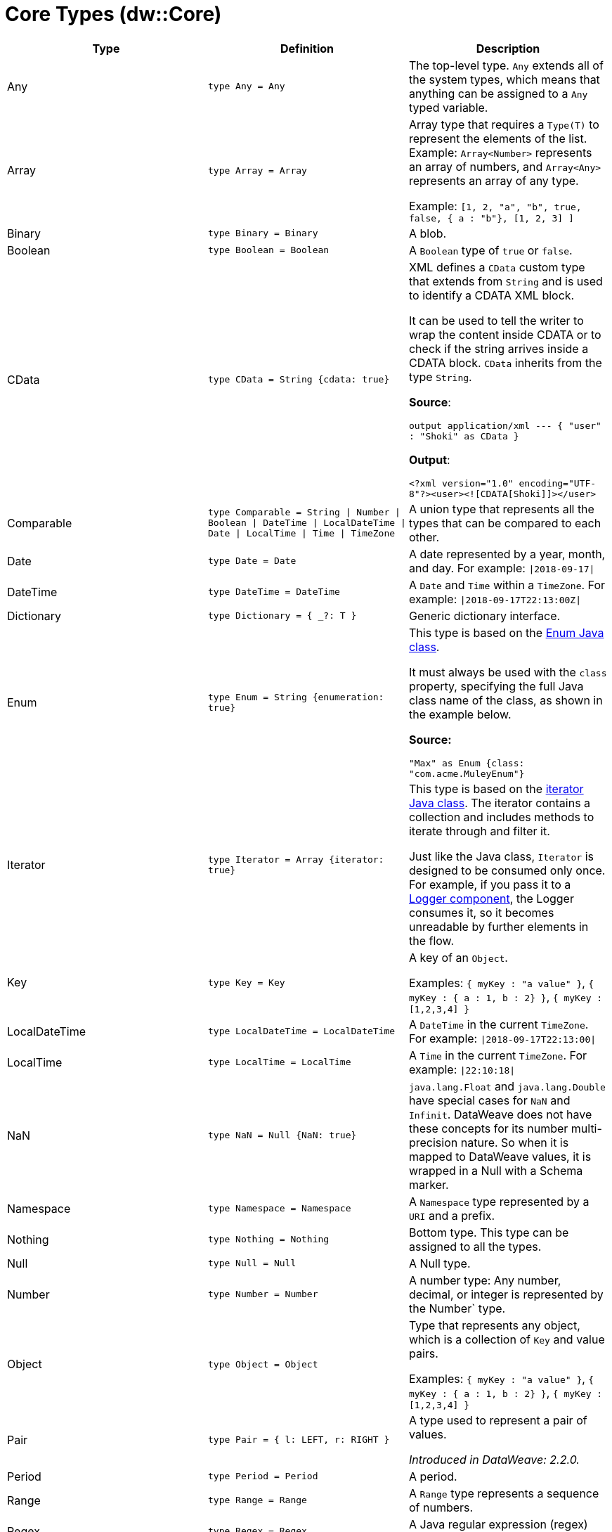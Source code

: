 = Core Types (dw::Core)

|===
| Type | Definition | Description

| Any
| `type Any = Any`
| The top-level type. `Any` extends all of the system types, which
means that anything can be assigned to a `Any` typed variable.


| Array
| `type Array = Array`
| Array type that requires a `Type(T)` to represent the elements of the list.
Example: `Array<Number>` represents an array of numbers, and `Array<Any>`
represents an array of any type.

Example: `[1, 2, "a", "b", true, false, { a : "b"}, [1, 2, 3] ]`


| Binary
| `type Binary = Binary`
| A blob.


| Boolean
| `type Boolean = Boolean`
| A `Boolean` type of `true` or `false`.


| CData
| `type CData = String {cdata: true}`
| XML defines a `CData` custom type that extends from `String` and is used
to identify a CDATA XML block.

It can be used to tell the writer to wrap the content inside CDATA or to
check if the string arrives inside a CDATA block. `CData` inherits
from the type `String`.

*Source*:

`output application/xml --- { "user" : "Shoki" as CData }`

*Output*:

`<?xml version="1.0" encoding="UTF-8"?><user><![CDATA[Shoki]]></user>`


| Comparable
| `type Comparable = String &#124; Number &#124; Boolean &#124; DateTime &#124; LocalDateTime &#124; Date &#124; LocalTime &#124; Time &#124; TimeZone`
| A union type that represents all the types that can be compared to each other.


| Date
| `type Date = Date`
| A date represented by a year, month, and day. For example: `&#124;2018-09-17&#124;`


| DateTime
| `type DateTime = DateTime`
| A `Date` and `Time` within a `TimeZone`. For example: `&#124;2018-09-17T22:13:00Z&#124;`


| Dictionary
| `type Dictionary = { _?: T }`
| Generic dictionary interface.


| Enum
| `type Enum = String {enumeration: true}`
| This type is based on the
https://docs.oracle.com/javase/7/docs/api/java/lang/Enum.html[Enum Java class].

It must always be used with the `class` property, specifying the full Java
class name of the class, as shown in the example below.

*Source:*

`"Max" as Enum {class: "com.acme.MuleyEnum"}`


| Iterator
| `type Iterator = Array {iterator: true}`
| This type is based on the
https://docs.oracle.com/javase/8/docs/api/java/util/Iterator.html[iterator Java class].
The iterator contains a collection and includes methods to iterate through
and filter it.

Just like the Java class, `Iterator` is designed to be consumed only once. For
example, if you pass it to a
https://docs.mulesoft.com/mule-runtime/latest/logger-component-reference[Logger component],
the Logger consumes it, so it becomes unreadable by further elements in the flow.


| Key
| `type Key = Key`
| A key of an `Object`.

Examples: `{ myKey : "a value" }`, `{ myKey : { a : 1, b : 2} }`,
`{ myKey : [1,2,3,4] }`


| LocalDateTime
| `type LocalDateTime = LocalDateTime`
| A `DateTime` in the current `TimeZone`. For example: `&#124;2018-09-17T22:13:00&#124;`


| LocalTime
| `type LocalTime = LocalTime`
| A `Time` in the current `TimeZone`. For example: `&#124;22:10:18&#124;`


| NaN
| `type NaN = Null {NaN: true}`
| `java.lang.Float` and `java.lang.Double` have special cases for `NaN` and `Infinit`.
DataWeave does not have these concepts for its number multi-precision nature.
So when it is mapped to DataWeave values, it is wrapped in a Null with a Schema marker.


| Namespace
| `type Namespace = Namespace`
| A `Namespace` type represented by a `URI` and a prefix.


| Nothing
| `type Nothing = Nothing`
| Bottom type. This type can be assigned to all the types.


| Null
| `type Null = Null`
| A Null type.


| Number
| `type Number = Number`
| A number type: Any number, decimal, or integer is represented by the Number` type.


| Object
| `type Object = Object`
| Type that represents any object, which is a collection of `Key` and value pairs.

Examples: `{ myKey : "a value" }`, `{ myKey : { a : 1, b : 2} }`,
`{ myKey : [1,2,3,4] }`


| Pair
| `type Pair = { l: LEFT, r: RIGHT }`
| A type used to represent a pair of values.

_Introduced in DataWeave: 2.2.0._


| Period
| `type Period = Period`
| A period.


| Range
| `type Range = Range`
| A `Range` type represents a sequence of numbers.


| Regex
| `type Regex = Regex`
| A Java regular expression (regex) type.


| SimpleType
| `type SimpleType = String &#124; Boolean &#124; Number &#124; DateTime &#124; LocalDateTime &#124; Date &#124; LocalTime &#124; Time &#124; TimeZone &#124; Period`
| A union type that represents all the simple types.


| String
| `type String = String`
| `String` type


| StringCoerceable
| `type StringCoerceable = String &#124; Boolean &#124; Number &#124; DateTime &#124; LocalDateTime &#124; Date &#124; LocalTime &#124; Time &#124; TimeZone &#124; Period &#124; Key &#124; Binary &#124; Uri &#124; Type<Any&#62; &#124; Regex &#124; Namespace`
| A union type of all the types that can be coerced to String type.

_Introduced in DataWeave: 2.3.0._


| Time
| `type Time = Time`
| A time in a specific `TimeZone`. For example: `&#124;22:10:18Z&#124;`


| TimeZone
| `type TimeZone = TimeZone`
| A time zone.


| Type
| `type Type = Type`
| A type in the DataWeave type system.


| Uri
| `type Uri = Uri`
| A URI.

|===